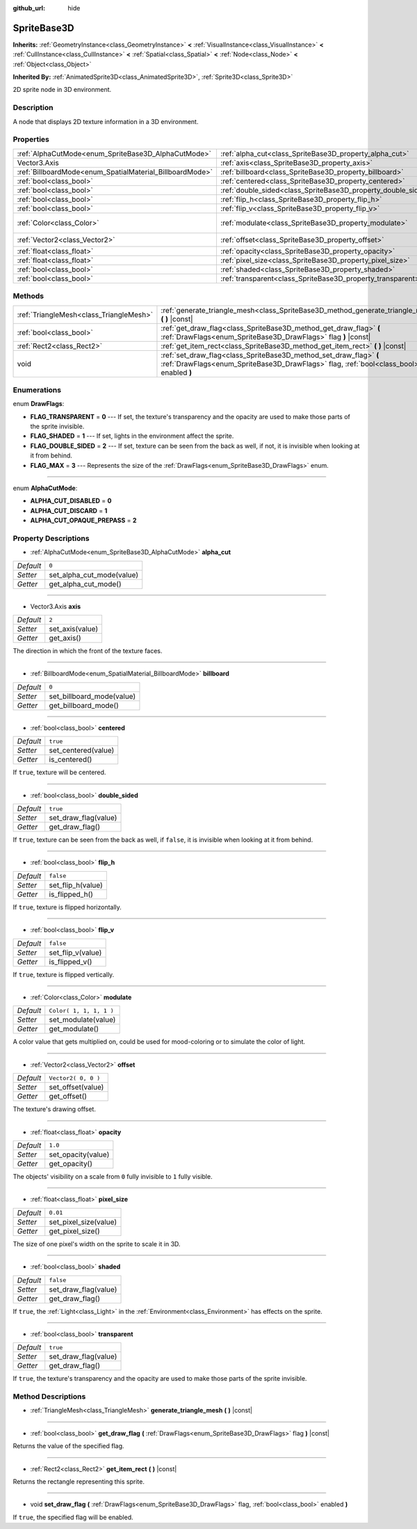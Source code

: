 :github_url: hide

.. Generated automatically by doc/tools/makerst.py in Godot's source tree.
.. DO NOT EDIT THIS FILE, but the SpriteBase3D.xml source instead.
.. The source is found in doc/classes or modules/<name>/doc_classes.

.. _class_SpriteBase3D:

SpriteBase3D
============

**Inherits:** :ref:`GeometryInstance<class_GeometryInstance>` **<** :ref:`VisualInstance<class_VisualInstance>` **<** :ref:`CullInstance<class_CullInstance>` **<** :ref:`Spatial<class_Spatial>` **<** :ref:`Node<class_Node>` **<** :ref:`Object<class_Object>`

**Inherited By:** :ref:`AnimatedSprite3D<class_AnimatedSprite3D>`, :ref:`Sprite3D<class_Sprite3D>`

2D sprite node in 3D environment.

Description
-----------

A node that displays 2D texture information in a 3D environment.

Properties
----------

+----------------------------------------------------------+---------------------------------------------------------------+-------------------------+
| :ref:`AlphaCutMode<enum_SpriteBase3D_AlphaCutMode>`      | :ref:`alpha_cut<class_SpriteBase3D_property_alpha_cut>`       | ``0``                   |
+----------------------------------------------------------+---------------------------------------------------------------+-------------------------+
| Vector3.Axis                                             | :ref:`axis<class_SpriteBase3D_property_axis>`                 | ``2``                   |
+----------------------------------------------------------+---------------------------------------------------------------+-------------------------+
| :ref:`BillboardMode<enum_SpatialMaterial_BillboardMode>` | :ref:`billboard<class_SpriteBase3D_property_billboard>`       | ``0``                   |
+----------------------------------------------------------+---------------------------------------------------------------+-------------------------+
| :ref:`bool<class_bool>`                                  | :ref:`centered<class_SpriteBase3D_property_centered>`         | ``true``                |
+----------------------------------------------------------+---------------------------------------------------------------+-------------------------+
| :ref:`bool<class_bool>`                                  | :ref:`double_sided<class_SpriteBase3D_property_double_sided>` | ``true``                |
+----------------------------------------------------------+---------------------------------------------------------------+-------------------------+
| :ref:`bool<class_bool>`                                  | :ref:`flip_h<class_SpriteBase3D_property_flip_h>`             | ``false``               |
+----------------------------------------------------------+---------------------------------------------------------------+-------------------------+
| :ref:`bool<class_bool>`                                  | :ref:`flip_v<class_SpriteBase3D_property_flip_v>`             | ``false``               |
+----------------------------------------------------------+---------------------------------------------------------------+-------------------------+
| :ref:`Color<class_Color>`                                | :ref:`modulate<class_SpriteBase3D_property_modulate>`         | ``Color( 1, 1, 1, 1 )`` |
+----------------------------------------------------------+---------------------------------------------------------------+-------------------------+
| :ref:`Vector2<class_Vector2>`                            | :ref:`offset<class_SpriteBase3D_property_offset>`             | ``Vector2( 0, 0 )``     |
+----------------------------------------------------------+---------------------------------------------------------------+-------------------------+
| :ref:`float<class_float>`                                | :ref:`opacity<class_SpriteBase3D_property_opacity>`           | ``1.0``                 |
+----------------------------------------------------------+---------------------------------------------------------------+-------------------------+
| :ref:`float<class_float>`                                | :ref:`pixel_size<class_SpriteBase3D_property_pixel_size>`     | ``0.01``                |
+----------------------------------------------------------+---------------------------------------------------------------+-------------------------+
| :ref:`bool<class_bool>`                                  | :ref:`shaded<class_SpriteBase3D_property_shaded>`             | ``false``               |
+----------------------------------------------------------+---------------------------------------------------------------+-------------------------+
| :ref:`bool<class_bool>`                                  | :ref:`transparent<class_SpriteBase3D_property_transparent>`   | ``true``                |
+----------------------------------------------------------+---------------------------------------------------------------+-------------------------+

Methods
-------

+-----------------------------------------+---------------------------------------------------------------------------------------------------------------------------------------------------------------+
| :ref:`TriangleMesh<class_TriangleMesh>` | :ref:`generate_triangle_mesh<class_SpriteBase3D_method_generate_triangle_mesh>` **(** **)** |const|                                                           |
+-----------------------------------------+---------------------------------------------------------------------------------------------------------------------------------------------------------------+
| :ref:`bool<class_bool>`                 | :ref:`get_draw_flag<class_SpriteBase3D_method_get_draw_flag>` **(** :ref:`DrawFlags<enum_SpriteBase3D_DrawFlags>` flag **)** |const|                          |
+-----------------------------------------+---------------------------------------------------------------------------------------------------------------------------------------------------------------+
| :ref:`Rect2<class_Rect2>`               | :ref:`get_item_rect<class_SpriteBase3D_method_get_item_rect>` **(** **)** |const|                                                                             |
+-----------------------------------------+---------------------------------------------------------------------------------------------------------------------------------------------------------------+
| void                                    | :ref:`set_draw_flag<class_SpriteBase3D_method_set_draw_flag>` **(** :ref:`DrawFlags<enum_SpriteBase3D_DrawFlags>` flag, :ref:`bool<class_bool>` enabled **)** |
+-----------------------------------------+---------------------------------------------------------------------------------------------------------------------------------------------------------------+

Enumerations
------------

.. _enum_SpriteBase3D_DrawFlags:

.. _class_SpriteBase3D_constant_FLAG_TRANSPARENT:

.. _class_SpriteBase3D_constant_FLAG_SHADED:

.. _class_SpriteBase3D_constant_FLAG_DOUBLE_SIDED:

.. _class_SpriteBase3D_constant_FLAG_MAX:

enum **DrawFlags**:

- **FLAG_TRANSPARENT** = **0** --- If set, the texture's transparency and the opacity are used to make those parts of the sprite invisible.

- **FLAG_SHADED** = **1** --- If set, lights in the environment affect the sprite.

- **FLAG_DOUBLE_SIDED** = **2** --- If set, texture can be seen from the back as well, if not, it is invisible when looking at it from behind.

- **FLAG_MAX** = **3** --- Represents the size of the :ref:`DrawFlags<enum_SpriteBase3D_DrawFlags>` enum.

----

.. _enum_SpriteBase3D_AlphaCutMode:

.. _class_SpriteBase3D_constant_ALPHA_CUT_DISABLED:

.. _class_SpriteBase3D_constant_ALPHA_CUT_DISCARD:

.. _class_SpriteBase3D_constant_ALPHA_CUT_OPAQUE_PREPASS:

enum **AlphaCutMode**:

- **ALPHA_CUT_DISABLED** = **0**

- **ALPHA_CUT_DISCARD** = **1**

- **ALPHA_CUT_OPAQUE_PREPASS** = **2**

Property Descriptions
---------------------

.. _class_SpriteBase3D_property_alpha_cut:

- :ref:`AlphaCutMode<enum_SpriteBase3D_AlphaCutMode>` **alpha_cut**

+-----------+---------------------------+
| *Default* | ``0``                     |
+-----------+---------------------------+
| *Setter*  | set_alpha_cut_mode(value) |
+-----------+---------------------------+
| *Getter*  | get_alpha_cut_mode()      |
+-----------+---------------------------+

----

.. _class_SpriteBase3D_property_axis:

- Vector3.Axis **axis**

+-----------+-----------------+
| *Default* | ``2``           |
+-----------+-----------------+
| *Setter*  | set_axis(value) |
+-----------+-----------------+
| *Getter*  | get_axis()      |
+-----------+-----------------+

The direction in which the front of the texture faces.

----

.. _class_SpriteBase3D_property_billboard:

- :ref:`BillboardMode<enum_SpatialMaterial_BillboardMode>` **billboard**

+-----------+---------------------------+
| *Default* | ``0``                     |
+-----------+---------------------------+
| *Setter*  | set_billboard_mode(value) |
+-----------+---------------------------+
| *Getter*  | get_billboard_mode()      |
+-----------+---------------------------+

----

.. _class_SpriteBase3D_property_centered:

- :ref:`bool<class_bool>` **centered**

+-----------+---------------------+
| *Default* | ``true``            |
+-----------+---------------------+
| *Setter*  | set_centered(value) |
+-----------+---------------------+
| *Getter*  | is_centered()       |
+-----------+---------------------+

If ``true``, texture will be centered.

----

.. _class_SpriteBase3D_property_double_sided:

- :ref:`bool<class_bool>` **double_sided**

+-----------+----------------------+
| *Default* | ``true``             |
+-----------+----------------------+
| *Setter*  | set_draw_flag(value) |
+-----------+----------------------+
| *Getter*  | get_draw_flag()      |
+-----------+----------------------+

If ``true``, texture can be seen from the back as well, if ``false``, it is invisible when looking at it from behind.

----

.. _class_SpriteBase3D_property_flip_h:

- :ref:`bool<class_bool>` **flip_h**

+-----------+-------------------+
| *Default* | ``false``         |
+-----------+-------------------+
| *Setter*  | set_flip_h(value) |
+-----------+-------------------+
| *Getter*  | is_flipped_h()    |
+-----------+-------------------+

If ``true``, texture is flipped horizontally.

----

.. _class_SpriteBase3D_property_flip_v:

- :ref:`bool<class_bool>` **flip_v**

+-----------+-------------------+
| *Default* | ``false``         |
+-----------+-------------------+
| *Setter*  | set_flip_v(value) |
+-----------+-------------------+
| *Getter*  | is_flipped_v()    |
+-----------+-------------------+

If ``true``, texture is flipped vertically.

----

.. _class_SpriteBase3D_property_modulate:

- :ref:`Color<class_Color>` **modulate**

+-----------+-------------------------+
| *Default* | ``Color( 1, 1, 1, 1 )`` |
+-----------+-------------------------+
| *Setter*  | set_modulate(value)     |
+-----------+-------------------------+
| *Getter*  | get_modulate()          |
+-----------+-------------------------+

A color value that gets multiplied on, could be used for mood-coloring or to simulate the color of light.

----

.. _class_SpriteBase3D_property_offset:

- :ref:`Vector2<class_Vector2>` **offset**

+-----------+---------------------+
| *Default* | ``Vector2( 0, 0 )`` |
+-----------+---------------------+
| *Setter*  | set_offset(value)   |
+-----------+---------------------+
| *Getter*  | get_offset()        |
+-----------+---------------------+

The texture's drawing offset.

----

.. _class_SpriteBase3D_property_opacity:

- :ref:`float<class_float>` **opacity**

+-----------+--------------------+
| *Default* | ``1.0``            |
+-----------+--------------------+
| *Setter*  | set_opacity(value) |
+-----------+--------------------+
| *Getter*  | get_opacity()      |
+-----------+--------------------+

The objects' visibility on a scale from ``0`` fully invisible to ``1`` fully visible.

----

.. _class_SpriteBase3D_property_pixel_size:

- :ref:`float<class_float>` **pixel_size**

+-----------+-----------------------+
| *Default* | ``0.01``              |
+-----------+-----------------------+
| *Setter*  | set_pixel_size(value) |
+-----------+-----------------------+
| *Getter*  | get_pixel_size()      |
+-----------+-----------------------+

The size of one pixel's width on the sprite to scale it in 3D.

----

.. _class_SpriteBase3D_property_shaded:

- :ref:`bool<class_bool>` **shaded**

+-----------+----------------------+
| *Default* | ``false``            |
+-----------+----------------------+
| *Setter*  | set_draw_flag(value) |
+-----------+----------------------+
| *Getter*  | get_draw_flag()      |
+-----------+----------------------+

If ``true``, the :ref:`Light<class_Light>` in the :ref:`Environment<class_Environment>` has effects on the sprite.

----

.. _class_SpriteBase3D_property_transparent:

- :ref:`bool<class_bool>` **transparent**

+-----------+----------------------+
| *Default* | ``true``             |
+-----------+----------------------+
| *Setter*  | set_draw_flag(value) |
+-----------+----------------------+
| *Getter*  | get_draw_flag()      |
+-----------+----------------------+

If ``true``, the texture's transparency and the opacity are used to make those parts of the sprite invisible.

Method Descriptions
-------------------

.. _class_SpriteBase3D_method_generate_triangle_mesh:

- :ref:`TriangleMesh<class_TriangleMesh>` **generate_triangle_mesh** **(** **)** |const|

----

.. _class_SpriteBase3D_method_get_draw_flag:

- :ref:`bool<class_bool>` **get_draw_flag** **(** :ref:`DrawFlags<enum_SpriteBase3D_DrawFlags>` flag **)** |const|

Returns the value of the specified flag.

----

.. _class_SpriteBase3D_method_get_item_rect:

- :ref:`Rect2<class_Rect2>` **get_item_rect** **(** **)** |const|

Returns the rectangle representing this sprite.

----

.. _class_SpriteBase3D_method_set_draw_flag:

- void **set_draw_flag** **(** :ref:`DrawFlags<enum_SpriteBase3D_DrawFlags>` flag, :ref:`bool<class_bool>` enabled **)**

If ``true``, the specified flag will be enabled.

.. |virtual| replace:: :abbr:`virtual (This method should typically be overridden by the user to have any effect.)`
.. |const| replace:: :abbr:`const (This method has no side effects. It doesn't modify any of the instance's member variables.)`
.. |vararg| replace:: :abbr:`vararg (This method accepts any number of arguments after the ones described here.)`
